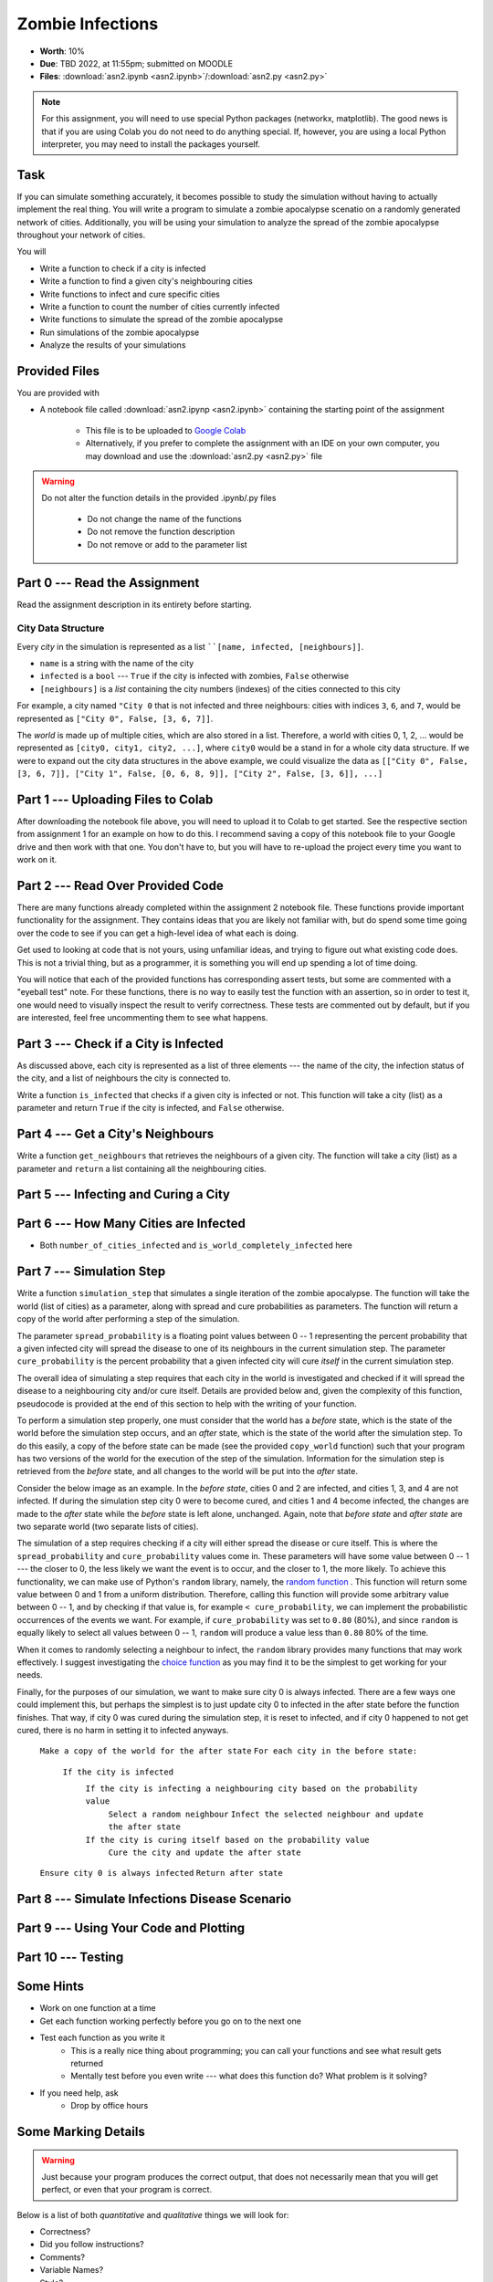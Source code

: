 *****************
Zombie Infections
*****************

* **Worth**: 10%
* **Due**: TBD 2022, at 11:55pm; submitted on MOODLE
* **Files**: :download:`asn2.ipynb <asn2.ipynb>`/:download:`asn2.py <asn2.py>`


.. note::

    For this assignment, you will need to use special Python packages (networkx, matplotlib). The good news is that if
    you are using Colab you do not need to do anything special. If, however, you are using a local Python interpreter,
    you may need to install the packages yourself.


Task
====

If you can simulate something accurately, it becomes possible to study the simulation without having to actually
implement the real thing. You will write a program to simulate a zombie apocalypse scenatio on a randomly generated
network of cities. Additionally, you will be using your simulation to analyze the spread of the zombie apocalypse
throughout your network of cities.

You will

* Write a function to check if a city is infected
* Write a function to find a given city's neighbouring cities
* Write functions to infect and cure specific cities
* Write a function to count the number of cities currently infected
* Write functions to simulate the spread of the zombie apocalypse
* Run simulations of the zombie apocalypse
* Analyze the results of your simulations


Provided Files
==============

You are provided with

* A notebook file called :download:`asn2.ipynp <asn2.ipynb>` containing the starting point of the assignment

    * This file is to be uploaded to `Google Colab <https://colab.research.google.com/>`_
    * Alternatively, if you prefer to complete the assignment with an IDE on your own computer, you may download and use the :download:`asn2.py <asn2.py>` file

.. warning::

    Do not alter the function details in the provided .ipynb/.py files

        * Do not change the name of the functions
        * Do not remove the function description
        * Do not remove or add to the parameter list


Part 0 --- Read the Assignment
==============================

Read the assignment description in its entirety before starting.


City Data Structure
-------------------

Every *city* in the simulation is represented as a list ````[name, infected, [neighbours]]``.

* ``name`` is a string with the name of the city
* ``infected`` is a ``bool`` --- ``True`` if the city is infected with zombies, ``False`` otherwise
* ``[neighbours]`` is a *list* containing the city numbers (indexes) of the cities connected to this city

For example, a city named ``"City 0`` that is not infected and three neighbours: cities with indices ``3``, ``6``, and
``7``, would be represented as ``["City 0", False, [3, 6, 7]]``.

The *world* is made up of multiple cities, which are also stored in a list. Therefore, a world with cities 0, 1, 2, ...
would be represented as ``[city0, city1, city2, ...]``, where ``city0`` would be a stand in for a whole city data
structure. If we were to expand out the city data structures in the above example, we could visualize the data as
``[["City 0", False, [3, 6, 7]], ["City 1", False, [0, 6, 8, 9]], ["City 2", False, [3, 6]], ...]``


Part 1 --- Uploading Files to Colab
===================================

After downloading the notebook file above, you will need to upload it to Colab to get started. See the respective
section from assignment 1 for an example on how to do this. I recommend saving a copy of this notebook file to your
Google drive and then work with that one. You don't have to, but you will have to re-upload the project every time you
want to work on it.


Part 2 --- Read Over Provided Code
==================================

There are many functions already completed within the assignment 2 notebook file. These functions provide important
functionality for the assignment. They contains ideas that you are likely not familiar with, but do spend some time going
over the code to see if you can get a high-level idea of what each is doing.

Get used to looking at code that is not yours, using unfamiliar ideas, and trying to figure out what existing code does.
This is not a trivial thing, but as a programmer, it is something you will end up spending a lot of time doing.

You will notice that each of the provided functions has corresponding assert tests, but some are commented with a
"eyeball test" note. For these functions, there is no way to easily test the function with an assertion, so in order to
test it, one would need to visually inspect the result to verify correctness. These tests are commented out by default,
but if you are interested, feel free uncommenting them to see what happens.


Part 3 --- Check if a City is Infected
======================================

As discussed above, each city is represented as a list of three elements --- the name of the city, the infection status
of the city, and a list of neighbours the city is connected to.

Write a function ``is_infected`` that checks if a given city is infected or not. This function will take a city (list)
as a parameter and return ``True`` if the city is infected, and ``False`` otherwise.


Part 4 --- Get a City's Neighbours
==================================

Write a function ``get_neighbours`` that retrieves the neighbours of a given city. The function will take a city (list)
as a parameter and ``return`` a list containing all the neighbouring cities.


Part 5 --- Infecting and Curing a City
======================================


Part 6 --- How Many Cities are Infected
=======================================

* Both ``number_of_cities_infected`` and ``is_world_completely_infected`` here


Part 7 --- Simulation Step
==========================

Write a function ``simulation_step`` that simulates a single iteration of the zombie apocalypse. The function will take
the world (list of cities) as a parameter, along with spread and cure probabilities as parameters. The function will
return a copy of the world after performing a step of the simulation.

The parameter ``spread_probability`` is a floating point values between 0 -- 1 representing the percent probability that
a given infected city will spread the disease to one of its neighbours in the current simulation step. The parameter
``cure_probability`` is the percent probability that a given infected city will cure *itself* in the current simulation
step. 

The overall idea of simulating a step requires that each city in the world is investigated and checked if it will spread
the disease to a neighbouring city and/or cure itself. Details are provided below and, given the complexity of this
function, pseudocode is provided at the end of this section to help with the writing of your function.

To perform a simulation step properly, one must consider that the world has a *before* state, which is the state of the
world before the simulation step occurs, and an *after* state, which is the state of the world after the simulation
step. To do this easily, a copy of the before state can be made (see the provided ``copy_world`` function) such that
your program has two versions of the world for the execution of the step of the simulation. Information for the
simulation step is retrieved from the *before* state, and all changes to the world will be put into the *after* state.

Consider the below image as an example. In the *before state*, cities 0 and 2 are infected, and cities 1, 3, and 4 are
not infected. If during the simulation step city 0 were to become cured, and cities 1 and 4 become infected, the changes
are made to the *after* state while the *before* state is left alone, unchanged. Again, note that *before state* and
*after state* are two separate world (two separate lists of cities).

.. image:: before_after_states.png

The simulation of a step requires checking if a city will either spread the disease or cure itself. This is where the
``spread_probability`` and ``cure_probability`` values come in. These parameters will have some value between 0 -- 1
--- the closer to 0, the less likely we want the event is to occur, and the closer to 1, the more likely. To achieve
this functionality, we can make use of Python's ``random`` library, namely, the
`random function <https://docs.python.org/3/library/random.html#random.random>`_ . This function will return some value
between 0 and 1 from a uniform distribution. Therefore, calling this function will provide some arbitrary value between
0 -- 1, and by checking if that value is, for example ``< cure_probability``, we can implement the probabilistic
occurrences of the events we want. For example, if ``cure_probability`` was set to ``0.80`` (80%), and since
``random`` is equally likely to select all values between 0 -- 1, ``random`` will produce a value less than ``0.80``
80% of the time.

When it comes to randomly selecting a neighbour to infect, the ``random`` library provides many functions that may work
effectively. I suggest investigating the
`choice function <https://docs.python.org/3/library/random.html#random.choice>`_ as you may find it to be the simplest
to get working for your needs.

Finally, for the purposes of our simulation, we want to make sure city 0 is always infected. There are a few ways one
could implement this, but perhaps the simplest is to just update city 0 to infected in the after state before the
function finishes. That way, if city 0 was cured during the simulation step, it is reset to infected, and if city 0
happened to not get cured, there is no harm in setting it to infected anyways.


    ``Make a copy of the world for the after state``
    ``For each city in the before state:``
        ``If the city is infected``
            ``If the city is infecting a neighbouring city based on the probability value``
                ``Select a random neighbour``
                ``Infect the selected neighbour and update the after state``
            ``If the city is curing itself based on the probability value``
                ``Cure the city and update the after state``
    ``Ensure city 0 is always infected``
    ``Return after state``


Part 8 --- Simulate Infections Disease Scenario
===============================================


Part 9 --- Using Your Code and Plotting
=======================================


Part 10 --- Testing
===================


Some Hints
==========

* Work on one function at a time
* Get each function working perfectly before you go on to the next one
* Test each function as you write it
    * This is a really nice thing about programming; you can call your functions and see what result gets returned
    * Mentally test before you even write --- what does this function do? What problem is it solving?

* If you need help, ask
    * Drop by office hours


Some Marking Details
====================

.. warning::
    Just because your program produces the correct output, that does not necessarily mean that you will get perfect, or
    even that your program is correct.

Below is a list of both *quantitative* and *qualitative* things we will look for:

* Correctness?
* Did you follow instructions?
* Comments?
* Variable Names?
* Style?
* Did you do just weird things that make no sense?


What to Submit to Moodle
========================

* Make sure your **NAME** and **STUDENT NUMBER** appear in a comment at the top of the program
* Submit your version of ``asn2.py`` to Moodle
    * Do **not** submit the .ipynb file
    * To get the ``asn2.py`` file from Colab, see the example image in Assignment 1

* A text/word file answering the analysis questions and providing *data* to back up your answers
    * Include images in your submission


.. warning::

    Verify that your submission to Moodle worked. If you submit incorrectly, you will get a 0.


General FAQ:
============

* My drawing looks different every time!
   * It should, it's random every time.

* My drawing isn't updating for each step!
   * This might be happening because it's running so fast.

* My program runs but seems to be running forever.
   * Maybe your probabilities are set in such a way that it just has not ended yet.

* My histogram looks different from yours!
   * I know, it should, it's stochastic.

* My histogram looks different every time!
   * I know... it should... it's still stochastic...

* Does my text file have enough details?
	* Probably. The shorter the better. I really just want to see that you played around a little.

* Is my area a high/low enough density?
	* I really don't care how high/low it is. Just try a few things and see what you get.

* I don't know how to do *X*.
	* OK, go to `google.ca <https://www.google.ca>`_ and type in *X*.

* It’s not working, therefore Python is broken!
	* Probably not; you’re very likely doing something wrong

* My thing keeps telling me ``No such file or directory: 'starbucks2018.csv'``
	* Then the starbucks file probably isn't where python is looking.

* But density will grow larger the smaller I make the area.
	* Correct, you understand basic arithmetic.

* But I never used the one function!!!!1!
	* Fine, but write the code anyways and make sure it works.

* But the degrees values don't specify a cardinal direction!
	* Make use of changing +/- if you need to change hemispheres.

* Wtf do the functions do that you gave me?
	* Read the descriptions. Try figuring it out. This is actually part of the assignment learning objectives.

* Some of the code in the functions you gave us look like magic.
	* At this point it may seem that way, but by the end of the semester, they will lose their magic.

* Do I have enough comments?
	* I don't know, maybe? If the code is too complex to understand simply by looking at it, add a comment.

* I know you told me to do it this way, but I did it another way, and I think my way is better.
	* Your way may be better, but I don’t care. Do it the way I told you.

* Can I work with my friend?
	* No.

* I know I cheated, I know I know I was cheating, but I’m reeeeaaaaaaaaallllllly sorry [that I got caught]. Can we just ignore it this time?
	* Lol, no.

* If I submit it at 11:56pm, you’ll still mark it, right? I mean, commmmon!
	* No. 11:55pm and earlier is on time. Anything after 11:55pm is late. Anything late is not marked. It’s rather simple really.

* Moodle was totally broken, it’s not my fault it’s late.
	* Nice try.

* I accidentally submitted the wrong code. Here is the right code, but it’s late. But you can see that I submitted the wrong code on time! You’ll still accept it, right?
	* Do you think I was born yesterday? No.

* Will I really get 0 if I do the submission wrong? Like, what if I submit the .ipynb instead of the .py?
	* Yes, you'll really get a **ZERO**.



   
Coding, Part I
==============

Write the following functions:

1. ``zombify(cities, cityno)``. This function takes your list of cities as the parameter ``cities`` and an integer ``cityno`` specifying which city in the list should be infected. So, to infect city 2, you might use the function like this:
   
   .. code-block:: python
   
      my_world = set_up_cities()
      zombify(my_world, 2)
	  
   
   **Hint 1:** Which index held the infected boolean?

   **Hint 2:** If the above hint made no sense to you, you didn't read *Data structures you need to know about* section carefully enough. 
 
2. ``cure(cities, cityno)``. The opposite of ``zombify``. Clear the infection flag for the city.  
   
3. ``sim_step(cities, p_spread, p_cure)``. This is the most important function in the assignment. This function will execute a single *time step* of your simulation. Depending on how fast you want to think of your zombies spreading, that time step could be a day, an hour, a week, whatever. When modelling a real zombie outbreak, you'd determine the size of your time step from the empirical data. Here is some English-language "pseudocode" for function. You'll have to turn it into Python::
   
    for each city in cities (enumerate?):
        if the city is infected and random.random() < p_spread:
            choose a victim city (at random -- hint: random.randint, random.randrange, or maybe random.choice) from the list of this city's neighbours
            infect the victim city!
        
        if the city is infected and random.random() < p_cure:
            cure the city!
         
    Make sure that city 0 *always* has zombies. It can't be cured. 
   
   So, what's going on there? Well, ``random.random()`` isn't so much pseudocode as actual Python code. It generates a random number between 0 and 1 every time you call it. Think of it like rolling dice. The parameter ``p_spread`` is the *probability of the zombie plague spreading* and the parameter ``p_cure`` is the probability of the plague being cured. For starters use values of 0.5 for ``p_spread`` and 0.0 for ``p_cure`` while you're getting things working. We'll play with these later. (Note: a value of 0.0 means it will never happen, and a value of 1.0 will mean that it always happens.)   
   
   To help explain the whole *probability* bit better, imagine you had a 10 sided die and a probability to spread of 0.8 (80%). So, think about it this way... we have an 8/10 chance to spread (80%). So if we roll the die and a 2 pops up, we will spread. We roll again, and a 7 pops up, we spread. Roll and a 1 pops up, we spread. Roll and a 9 pops up, we do **not** spread. That's what we're doing here. But instead of a die, we have ``random.random()``.   
   
   .. warning::
   
      Imagine we have:
	  
         ``a_city = ['cityX', False, [0, 6, 8, 9]]``
		 
      Let's say we pick a random neighbour from the list of neighbours. Notice that we have 4 neighbours here. So let's take the neighbour in index 2, which is 8. The neighbour is city 8, not 2! Make sure you understand this. This consistently messes people up year over year. 

Once you've done this, you now have a working zombie apocalypse simulator! So spend some time testing it. Something like this: 
   
   .. code-block:: python   
   
      my_world = set_up_cities()
      zombify(my_world, 0)
      draw_world(my_world)
      sim_step(my_world, 0.5, 0)
      draw_world(my_world)
      sim_step(my_world, 0.5, 0)
      draw_world(my_world)
      sim_step(my_world, 0.5, 0)
   
The function ``draw_world`` is one that's already written for you. It graphically displays the state of your world. Cities are red circles if they have zombies and blue circles if they're clean. If zombies can travel between two cities, there is a line drawn between the cities. If you update this display after each ``sim_step`` you can watch your zombies spread! It'll look something like this:

.. image:: zgraph.png

If you get tired of typing ``sim_step`` for every single step... you could always automate the process with a function that calls ``sim_step`` in a loop!

Once you're convinced that your zombie simulator works, move on to Part 2. If your simulator isn't working yet **GET IT WORKING BEFORE PROCEEDING**.

Working now? Good. Make sure it's *commented* and has *function headers*. Make sure you've got good variable names too. 

.. image:: cdc.jpeg
   


Coding, Part II
===============

As fun as it is to watch our zombies spread, we'd like to gather some hard data on the results of our
simulations. In particular, top government officials want to know how long it will take for the world
to end in the event of a zombie apocalypse. 

Write the following functions:   
  
4. ``is_end_of_world(cities)``. Loop through all the cities in the list ``cities``. If *all* of them are infected, return ``True`` (it's been nice knowing you). Otherwise, return ``False``.  

5. ``time_to_end_of_world(p_spread, p_cure)``. Run a simulation, for specific values of ``p_spread`` and ``p_cure`` and count how long it takes the world to end (which you can now test with ``is_end_of_world``, of course). Some pseudocode for you::
   
      set up a new list of cities (``world = set_up_cities()``)
      zombify city 0
      
      initialize an end-of-world counter
      while the world hasn't ended:
         sim_step(world,p_spread,p_cure)
         increment the end-of-world counter
    
      return the value of the end-of-world counter

   Now, to run an experiment to see how long it takes the world to end, all we have to do is call ``time_to_end_of_world(0.5, 0)``
   
   .. warning::
      Be careful with what values you select for ``p_spread`` and ``p_cure``. This simulation works on probabilities. If you have a high probability to spread, do you think the simulation will take a long time? What if you had a low probability? Will it take longer?. How would the cure probability impact the runtimes?
   
      Long story short. Careful. If you set cure too high and spread too low, you might be twiddling your thumbs for **A LONG** time. 

We've got a problem. Our simulation is *stochastic* (random): we are making use of random numbers to determine outcomes. We can't just run our simulation once and count the number of steps until every city is infected. If you don't believe me, just try it. Call the ``time_to_end_of_world`` function a few times. Do you get different values? Wildly different? Yeah, that's what I thought. WTF do you do now?

We have to run our simulation *many times* to sample the space of possible outcomes. In essence, simulation is a lot like experimentation; we have to do multiple experiments to get some statistical confidence in our answer.

So, write another function:

6. ``end_world_many_times(n,p_spread, p_cure)``. This function should initialize a *list* of results and then use a loop to run ``time_to_end_of_world(p_spread, p_cure)`` a total of ``n`` times. After each simulation, add the time it took for the world to end to the list. Return a list of ``n`` "times to the end of the world". Some pseudocode for you::

    create an empty list
    while we have not done n simulations
        run one simulation of time_to_end_of_world
        append result to the list
	  
    return the list

All set? Make sure it's got good variable names, is *commented*, and has *function headers*. Then go on to the analysis.
  
Analysis
========

Now we get to play with our simulator to answer burning public health questions about zombie outbreaks. Play with the values of ``p_spread`` and ``p_cure``. How does changing those values change the "time to the end of the world"? Answer the following specific questions, and provide evidence from your simulation to support your answer: 

1. Fix the value of ``p_cure`` at zero. How does varying the value of ``p_spread`` affect the time to the end of world?

2. Fix the value of ``p_cure`` at 0.05. How does varying the value of ``p_spread`` affect the time to the end of world?

3. Fix the value of ``p_spread`` at 0.5. How does varying the value of ``p_cure`` affect the time to the end of world?  

4. Pick three pairs of ``p_spread`` , ``p_cure`` values that you think are interesting. Run 500 simulations for them (e.g, `end_world_many_times(500, your_value, your_value)``. What does the *distribution* of times to the end of the world look like? If you've taken a stats course: is it normal (Gaussian)? (If you haven't taken stats, just ignore the Gaussian bit). Call the function I gave you called ``draw_pretty_histogram(times)`` with a list of times to the end of the world. Cool eh!

   Here's a sample histogram of times to the end of the world for ``p_spread = 0.5`` and ``p_cure = 0.0``:

.. image:: zhist.png


